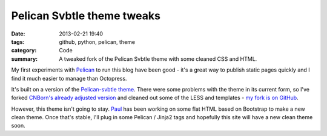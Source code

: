 Pelican Svbtle theme tweaks
###########################

:date: 2013-02-21 19:40
:tags: github, python, pelican, theme
:category: Code
:summary: A tweaked fork of the Pelican Svbtle theme with some cleaned CSS and HTML.

My first experiments with `Pelican <http://blog.getpelican.com/>`_ to run this blog have been good - it's a great way to publish static pages quickly and I find it much easier to manage than Octopress.

It's built on a version of the `Pelican-svbtle theme <https://github.com/wting/pelican-svbtle>`_. There were some problems with the theme in its current form, so I've forked `CNBorn's already adjusted version <https://github.com/CNBorn/pelican-svbtle>`_ and cleaned out some of the LESS and templates - `my fork is on GitHub <https://github.com/jamescooke/pelican-svbtle>`_.

However, this theme isn't going to stay. `Paul <http://www.thesocialspaces.co.uk/>`_ has been working on some flat HTML based on Bootstrap to make a new clean theme. Once that's stable, I'll plug in some Pelican / Jinja2 tags and hopefully this site will have a new clean theme soon.
